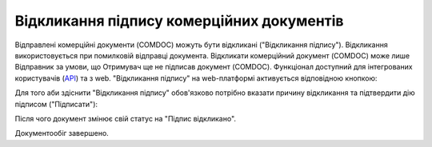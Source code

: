 ########################################################################################################################
Відкликання підпису комерційних документів
########################################################################################################################

.. початок блоку для Comdoc_Revoke

Відправлені комерційні документи (COMDOC) можуть бути відкликані ("Відкликання підпису"). Відкликання використовується при помилковій відправці документа. Відкликати комерційний документ (COMDOC) може лише Відправник за умови, що Отримувач ще не підписав документ (COMDOC). Функціонал доступний для інтегрованих користувачів (`API <https://wiki.edin.ua/uk/latest/integration_2_0/APIv2/APIv2_list.html>`_) та з web. "Відкликання підпису" на web-платформі активується відповідною кнопкою:

.. image:: /_constant/comdoc_revoke/comdoc_revoke_001.png
   :align: center

Для того аби здіснити "Відкликання підпису" обов'язково потрібно вказати причину відкликання та підтвердити дію підписом ("Підписати"):

.. image:: /_constant/comdoc_revoke/comdoc_revoke_002.png
   :align: center

Після чого документ змінює свій статус на "Підпис відкликано". 

.. image:: /_constant/comdoc_revoke/comdoc_revoke_003.png
   :align: center

Документообіг завершено.

.. кінець блоку для Comdoc_Revoke